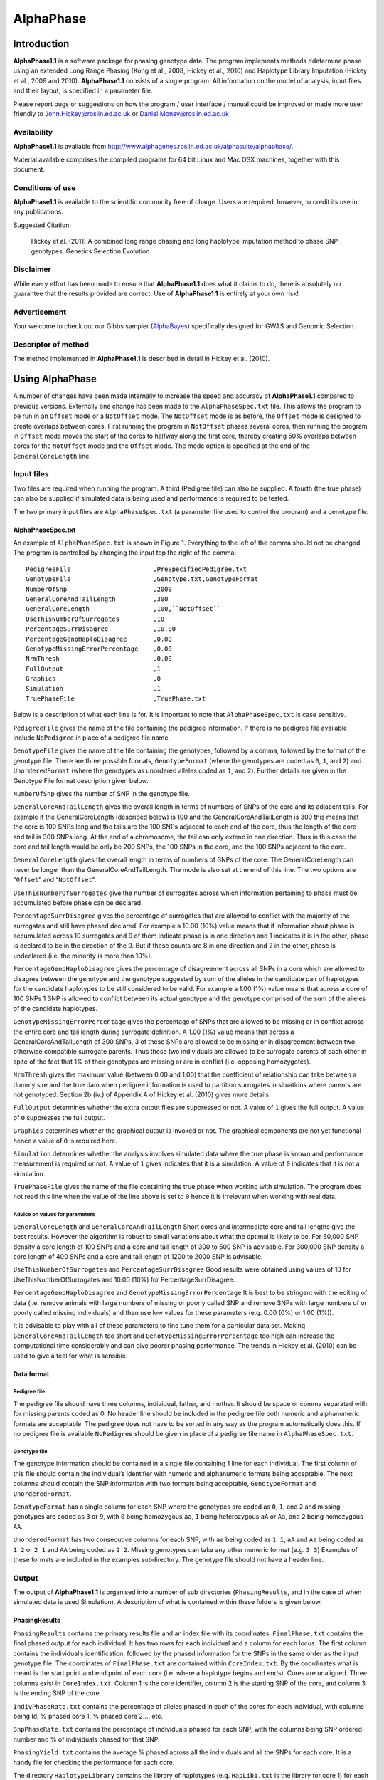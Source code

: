 ==========
AlphaPhase
==========

.. .. contents:: 
..    :depth: 5

Introduction
============
|ap| is a software package for phasing genotype data. The program implements methods ddetermine phase using an extended Long Range Phasing (Kong et al., 2008, Hickey et al., 2010) and Haplotype Library Imputation (Hickey et al., 2009 and 2010). |ap| consists of a single program. All information on the model of analysis, input files and their layout, is specified in a parameter file. 

Please report bugs or suggestions on how the program / user interface / manual could be improved or made more user friendly to `John.Hickey@roslin.ed.ac.uk <john.hickey@roslin.ed.ac.uk>`_ or `Daniel.Money@roslin.ed.ac.uk <daniel.money@roslin.ed.ac.uk>`_

Availability
------------

|ap| is available from `http://www.alphagenes.roslin.ed.ac.uk/alphasuite/alphaphase/ <http://www.alphagenes.roslin.ed.ac.uk/alphasuite/alphaphase/>`_.

Material available comprises the compiled programs for 64 bit Linux and Mac OSX machines, together with this document.

Conditions of use
-----------------

|ap| is available to the scientific community free of charge. Users are required, however, to credit its use in any publications.

Suggested Citation:

  Hickey et al. (2011) A combined long range phasing and long haplotype imputation method to phase SNP genotypes. Genetics Selection Evolution.

Disclaimer
----------

While every effort has been made to ensure that |ap| does what it claims to do, there is absolutely no guarantee that the results provided are correct. Use of |ap| is entirely at your own risk!

Advertisement
-------------

Your welcome to check out our Gibbs sampler (`AlphaBayes <http://www.alphagenes.roslin.ed.ac.uk/software-packages/alphabayes/>`_) specifically designed for GWAS and Genomic Selection.

Descriptor of method
--------------------

The method implemented in |ap| is described in detail in Hickey et al. (2010).

Using AlphaPhase
================

A number of changes have been made internally to increase the speed and accuracy of |ap| compared to previous versions. Externally one change has been made to the ``AlphaPhaseSpec.txt`` file. This allows the program to be run in an ``Offset`` mode or a ``NotOffset`` mode. The ``NotOffset`` mode is as before, the ``Offset`` mode is designed to create overlaps between cores. First running the program in ``NotOffset`` phases several cores, then running the program in ``Offset`` mode moves the start of the cores to halfway along the first core, thereby creating 50% overlaps between cores for the ``NotOffset`` mode and the ``Offset`` mode. The mode option is specified at the end of the ``GeneralCoreLength`` line.

Input files
-----------
Two files are required when running the program. A third (Pedigree file) can also be supplied. A fourth (the true phase) can also be supplied if simulated data is being used and performance is required to be tested.

The two primary input files are ``AlphaPhaseSpec.txt`` (a parameter file used to control the program) and a genotype file.
  

AlphaPhaseSpec.txt
^^^^^^^^^^^^^^^^^^

An example of ``AlphaPhaseSpec.txt`` is shown in Figure 1. Everything to the left of the comma should not be changed. The program is controlled by changing the input top the right of the comma::

  PedigreeFile                      ,PreSpecifiedPedigree.txt
  GenotypeFile                      ,Genotype.txt,GenotypeFormat
  NumberOfSnp                       ,2000
  GeneralCoreAndTailLength          ,300
  GeneralCoreLength                 ,100,``NotOffset``
  UseThisNumberOfSurrogates         ,10
  PercentageSurrDisagree            ,10.00
  PercentageGenoHaploDisagree       ,0.00
  GenotypeMissingErrorPercentage    ,0.00
  NrmThresh                         ,0.00
  FullOutput                        ,1
  Graphics                          ,0
  Simulation                        ,1
  TruePhaseFile                     ,TruePhase.txt

Below is a description of what each line is for. It is important to note that ``AlphaPhaseSpec.txt`` is case sensitive.

``PedigreeFile`` gives the name of the file containing the pedigree information. If there is no pedigree file available include ``NoPedigree`` in place of a pedigree file name.
 
``GenotypeFile`` gives the name of the file containing the genotypes, followed by a comma, followed by the format of the genotype file. There are three possible formats, ``GenotypeFormat`` (where the genotypes are coded as ``0``, ``1``, and ``2``) and ``UnorderedFormat`` (where the genotypes as unordered alleles coded as ``1``, and ``2``). Further details are given in the Genotype File format description given below. 

``NumberOfSnp`` gives the number of SNP in the genotype file.

``GeneralCoreAndTailLength`` gives the overall length in terms of numbers of SNPs of the core and its adjacent tails. For example if the GeneralCoreLength (described below) is 100 and the GeneralCoreAndTailLength is 300 this means that the core is 100 SNPs long and the tails are the 100 SNPs adjacent to each end of the core, thus the length of the core and tail is 300 SNPs long. At the end of a chromosome, the tail can only extend in one direction. Thus in this case the core and tail length would be only be 200 SNPs, the 100 SNPs in the core, and the 100 SNPs adjacent to the core. 

``GeneralCoreLength`` gives the overall length in terms of numbers of SNPs of the core. The GeneralCoreLength can never be longer than the GeneralCoreAndTailLength. The mode is also set at the end of this line. The two options are “``Offset``” and “``NotOffset``”. 

``UseThisNumberOfSurrogates`` give the number of surrogates across which information pertaining to phase must be accumulated before phase can be declared. 

``PercentageSurrDisagree`` gives the percentage of surrogates that are allowed to conflict with the majority of the surrogates and still have phased declared. For example a 10.00 (10%) value means that if information about phase is accumulated across 10 surrogates and 9 of them indicate phase is in one direction and 1 indicates it is in the other, phase is declared to be in the direction of the 9. But if these counts are 8 in one direction and 2 in the other, phase is undeclared (i.e. the minority is more than 10%). 

``PercentageGenoHaploDisagree`` gives the percentage of disagreement across all SNPs in a core which are allowed to disagree between the genotype and the genotype suggested by sum of the alleles in the candidate pair of haplotypes for the candidate haplotypes to be still considered to be valid. For example a 1.00 (1%) value means that across a core of 100 SNPs 1 SNP is allowed to conflict between its actual genotype and the genotype comprised of the sum of the alleles of the candidate haplotypes. 

``GenotypeMissingErrorPercentage`` gives the percentage of SNPs that are allowed to be missing or in conflict across the entire core and tail length during surrogate definition. A 1.00 (1%) value means that across a GeneralCoreAndTailLength of 300 SNPs, 3 of these SNPs are allowed to be missing or in disagreement between two otherwise compatible surrogate parents. Thus these two individuals are allowed to be surrogate parents of each other in spite of the fact that 1% of their genotypes are missing or are in conflict (i.e. opposing homozygotes). 

``NrmThresh`` gives the maximum value (between 0.00 and 1.00) that the coefficient of relationship can take between a dummy sire and the true dam when pedigree information is used to partition surrogates in situations where parents are not genotyped. Section 2b (iv.) of Appendix A of Hickey et al. (2010) gives more details.

``FullOutput`` determines whether the extra output files are suppressed or not. A value of ``1`` gives the full output. A value of ``0`` suppresses the full output. 

``Graphics`` determines whether the graphical output is invoked or not. The graphical components are not yet functional hence a value of ``0`` is required here.

``Simulation`` determines whether the analysis involves simulated data where the true phase is known and performance measurement is required or not. A value of ``1`` gives indicates that it is a simulation. A value of ``0`` indicates that it is not a simulation.

``TruePhaseFile`` gives the name of the file containing the true phase when working with simulation. The program does not read this line when the value of the line above is set to ``0`` hence it is irrelevant when working with real data.

Advice on values for parameters
"""""""""""""""""""""""""""""""

``GeneralCoreLength`` and ``GeneralCoreAndTailLength`` Short cores and intermediate core and tail lengths give the best results. However the algorithm is robust to small variations about what the optimal is likely to be. For 60,000 SNP density a core length of 100 SNPs and a core and tail length of 300 to 500 SNP is advisable. For 300,000 SNP density a core length of 400 SNPs and a core and tail length of 1200 to 2000 SNP is advisable. 

``UseThisNumberOfSurrogates`` and ``PercentageSurrDisagree`` Good results were obtained using values of 10 for UseThisNumberOfSurrogates and 10.00 (10%) for PercentageSurrDisagree. 

``PercentageGenoHaploDisagree`` and ``GenotypeMissingErrorPercentage`` It is best to be stringent with the editing of data (i.e. remove animals with large numbers of missing or poorly called SNP and remove SNPs with large numbers of or poorly called missing individuals) and then use low values for these parameters (e.g. 0.00 (0%) or 1.00 (1%)). 

It is advisable to play with all of these parameters to fine tune them for a particular data set. Making ``GeneralCoreAndTailLength`` too short and ``GenotypeMissingErrorPercentage`` too high can increase the computational time considerably and can give poorer phasing performance. The trends in Hickey et al. (2010) can be used to give a feel for what is sensible.

Data format
^^^^^^^^^^^

Pedigree file
"""""""""""""

The pedigree file should have three columns, individual, father, and mother. It should be space or comma separated with for missing parents coded as 0. No header line should be included in the pedigree file both numeric and alphanumeric formats are acceptable. The pedigree does not have to be sorted in any way as the program automatically does this. If no pedigree file is available ``NoPedigree`` should be given in place of a pedigree file name in ``AlphaPhaseSpec.txt``.

Genotype file
"""""""""""""

The genotype information should be contained in a single file containing 1 line for each individual. The first column of this file should contain the individual’s identifier with numeric and alphanumeric formats being acceptable. The next columns should contain the SNP information with two formats being acceptable, ``GenotypeFormat`` and ``UnorderedFormat``. 

``GenotypeFormat`` has a single column for each SNP where the genotypes are coded as ``0``, ``1``, and ``2`` and missing genotypes are coded as ``3`` or ``9``, with ``0`` being homozygous ``aa``, ``1`` being heterozygous ``aA`` or ``Aa``, and ``2`` being homozygous ``AA``. 

``UnorderedFormat`` has two consecutive columns for each SNP, with ``aa`` being coded as ``1 1``, ``aA`` and ``Aa`` being coded as ``1 2`` or ``2 1`` and ``AA`` being coded as ``2 2``. Missing genotypes can take any other numeric format (e.g. ``3 3``) Examples of these formats are included in the examples subdirectory. The genotype file should not have a header line.

Output
------
The output of |ap| is organised into a number of sub directories (``PhasingResults``, and in the case of when simulated data is used Simulation). A description of what is contained within these folders is given below.

PhasingResults
^^^^^^^^^^^^^^

``PhasingResults`` contains the primary results file and an index file with its coordinates. ``FinalPhase.txt`` contains the final phased output for each individual. It has two rows for each individual and a column for each locus. The first column contains the individual’s identification, followed by the phased information for the SNPs in the same order as the input genotype file. The coordinates of ``FinalPhase.txt`` are contained within ``CoreIndex.txt``. By the coordinates what is meant is the start point and end point of each core (i.e. where a haplotype begins and ends). Cores are unaligned. Three columns exist in ``CoreIndex.txt``. Column 1 is the core identifier, column 2 is the starting SNP of the core, and column 3 is the ending SNP of the core. 

``IndivPhaseRate.txt`` contains the percentage of alleles phased in each of the cores for each individual, with columns being Id, % phased core 1, % phased core 2.... etc. 

``SnpPhaseRate.txt`` contains the percentage of individuals phased for each SNP, with the columns being SNP ordered number and % of individuals phased for that SNP. 

``PhasingYield.txt`` contains the average % phased across all the individuals and all the SNPs for each core. It is a handy file for checking the performance for each core. 

The directory ``HaplotypeLibrary`` contains the library of haplotypes (e.g. ``HapLib1.txt`` is the library for core 1) for each core and the directory ``Extras``. In the first column of ``HapLibX.txt`` is the haplotype Id, then its frequency, then the haplotype. ``Extras`` contains files called ``HapCommonalityX.txt`` which contain matrices of relationships between the haplotypes within a core. These relationships are calculated as the count of alleles which match each pair of haplotypes divided by the total number of SNPs in a core.

Miscellaneous
^^^^^^^^^^^^^

``Miscellaneous`` contains files which summarise the data. The allele frequency for each SNP, the genomic relationship matrix is contained within ``GenotypedMarkerNRM.txt``. The pedigree derived numerator relationship matrix between the genotyped individuals is contained within ``GenotypedNRM.txt``, a pseudo version of this showing relationships which are above the NrmThresh as 1 and below it as 0 is given in ``GenotypedPseudoNRM.txt``. 

``SurrogatesX.txt`` contains a matrix of how animals are surrogate of each other for core X. A ``1`` means it is a surrogate of one of the clusters (i.e. paternal / maternal) and a ``2`` means it is surrogate of the other. The labelling paternal / maternal is arbitrary. ``SurrogatesSummaryX.txt`` contains six columns. Column 1 is the Id, column 2 is the count of cluster 1 surrogates (e.g. Paternal), column 3 is the count of cluster 2 surrogates (e.g. Maternal), column 4 is the count of surrogates that are in both clusters (e.g. Paternal and Maternal), column 5 is the count of all surrogates, and column six is a code for how the surrogates were partitioned (``1`` = both parents genotyped, ``2`` = sire genotyped and used for partitioning, ``3`` = dam genotyped and used for partitioning, ``4`` = pseudo NRM partitioning, ``5`` = progeny genotyped and used for partitioning, ``6`` = k--medoid partitioning). Details on these partitioning strategies are given in Hickey et al. (2010). 

``Timer.txt`` contains the time takes to complete the task.

Simulation
^^^^^^^^^^

Simulation contains files summarising the comparisons between the simulated data and the phased output. ``CoreMistakesPercent.txt`` has a row for each core, followed by an empty row followed by a row containing the average across each of the cores. The columns are % of all alleles phased correctly within a core, % of all heterozygous alleles phased correctly within a core, % of all alleles not phased, % of heterozygous alleles not phased, percentage of all alleles incorrectly phased, and percentage of heterozygous alleles incorrectly phased. In ``IndivMistakesPercentX.txt`` column 1 is the Id, column 2 is the count of cluster 1 surrogates (e.g. Paternal), column 3 is the count of cluster 2 surrogates (e.g. Maternal), and column 4 is the count of all surrogates for each individual for core X. 

Column 5 and 6 are the % of all alleles correctly phased within a core for the paternal and maternal alleles. Column 7 and 8 are the % of all alleles not correctly phased within a core for the paternal and maternal alleles. Column 9 and 10 are the % of all alleles incorrectly correctly phased within a core for the paternal and maternal alleles. The next 6 columns are the same as the previous 6 except that they refer to the heterozygous SNPs. The next six columns are also the same except that they refer to the missing SNPs while the final six columns refer to the SNPs simulated to have genotype error (must be identified in the program (contact John Hickey)). ``IndivMistakesX.txt`` contains the raw counts of what ``IndivMistakesPercentX.txt`` contains as percentages. ``MistakesX.txt`` contains the raw individual by SNP mistakes, with alleles phased correctly coded as ``1``, not phased coded as ``9``, and incorrectly phased coded as ``5``.
    
.. Examples
.. ========

.. Phasing using pedigree information
.. ----------------------------------
.. Examples are contained in the folder ``PhasingWithPedigreeInformation``.

.. GenotypeFormat
.. ^^^^^^^^^^^^^^

.. An example using the genoptype format for the genotype file is available in the subdirectory GenotypeFormat of PhasingWithPedigreeInformation. ``PresSpecifiedPedigree.txt`` is file containing the pedigree file. ``60kGenotypeGF.txt`` contains the genotype information with the format GenotypeFormat . It has 2000 SNPs.

.. UnorderedFormat
.. ^^^^^^^^^^^^^^^

.. An example using the unordered format for the genotype file is available in the subdirectory UnorderedFormat of PhasingWithPedigreeInformation. ``PreSpecifiedPedigree.txt`` is file containing the pedigree file. ``60kGenotypeGF.txt`` contains the genotype information with the format UnorderedFormat. It has 2000 SNPs.

.. Phasing without using pedigree information
.. ------------------------------------------
.. Examples are contained in the folder ``PhasingWithPedigreeInformation``.
  
.. GenotypeFormat
.. ^^^^^^^^^^^^^^

.. An example using the genoptype format for the genotype file is available in the subdirectory GenotypeFormat of PhasingWithoutPedigreeInformation. ``60kGenotypeGF.txt`` contains the genotype information with the format GenotypeFormat . It has 2000 SNPs. ``NoPedigree`` is used in place of a pedigree file name to specify that no pedigree information is being used.
  
.. UnorderedFormat
.. ^^^^^^^^^^^^^^^
  
.. An example using the unordered format for the genotype file is available in the subdirectory UnorderedFormat of PhasingWithoutPedigreeInformation. ``60kGenotypeGF.txt`` contains the genotype information with the format UnorderedFormat. It has 2000 SNPs. ``NoPedigree`` is used in place of a pedigree file name to specify that no pedigree information is being used.

.. Phasing with a simulated scenario
.. ---------------------------------
.. To measure performance simulated data can be used where a file of the true phase is included. An example of this is given in SimulatedScenario. The true phase is contained in ``60kPhase.txt`` where there are two lines for each individual (i.e. a line for each gamete). The first column in this file contains the Id, the next columns are a column for each SNP.

.. Background reading
.. ==================

.. [1] Long range phasing and haplotype imputation for improved genomic selection calibrations. 2009. Hickey, J.M., B. P. Kinghorn and J.H.J. van der Werf. Statistical Genetics of Livestock for thePost-­‐Genomic Era. University of Wisconsin -­‐ Madison, USA May 4-­‐6, 2009

.. [2] Phasing of SNP data by combined recursive long range phasing and long range haplotype imputation. 2009. Hickey, J.M., Kinghorn, B.P., Tier, B., and van der Werf, J.H.J. Proceedings of AAABG. Pages 72 – 75.

.. [3] A recursive algorithm for long range phasing of SNP genotypes. 2009. Kinghorn, B.P., Hickey, J.M., and van der Werf, J.H.J. Proceedings of AAABG. Pages 76 – 79. 

.. [4] Recursive Long Range Phasing And Long Haplotype Library Imputation: Application to Building A Global Haplotype Library for Holstein cattle. 2010. Hickey, J.M., Kinghorn, B.P., Cleveland, M., Tier, B. and van der Werf, J.H.J. (Accepted at 9th WCGALP).

.. [5] Reciprocal recurrent genomic selection (RRGS) for total genetic merit in crossbred individuals. 2010. Kinghorn, B.P., Hickey, J.M., and van der Werf, J.H.J. (Accepted at 9th WCGALP).

.. [6] Determining phase of genotype data by combined recursive long range phasing and long range haplotype imputation. Hickey, J.M., Kinghorn, B.P., Tier, B., and van der Werf, J.H.J.

.. |ap| replace:: **AlphaPhase1.1**

